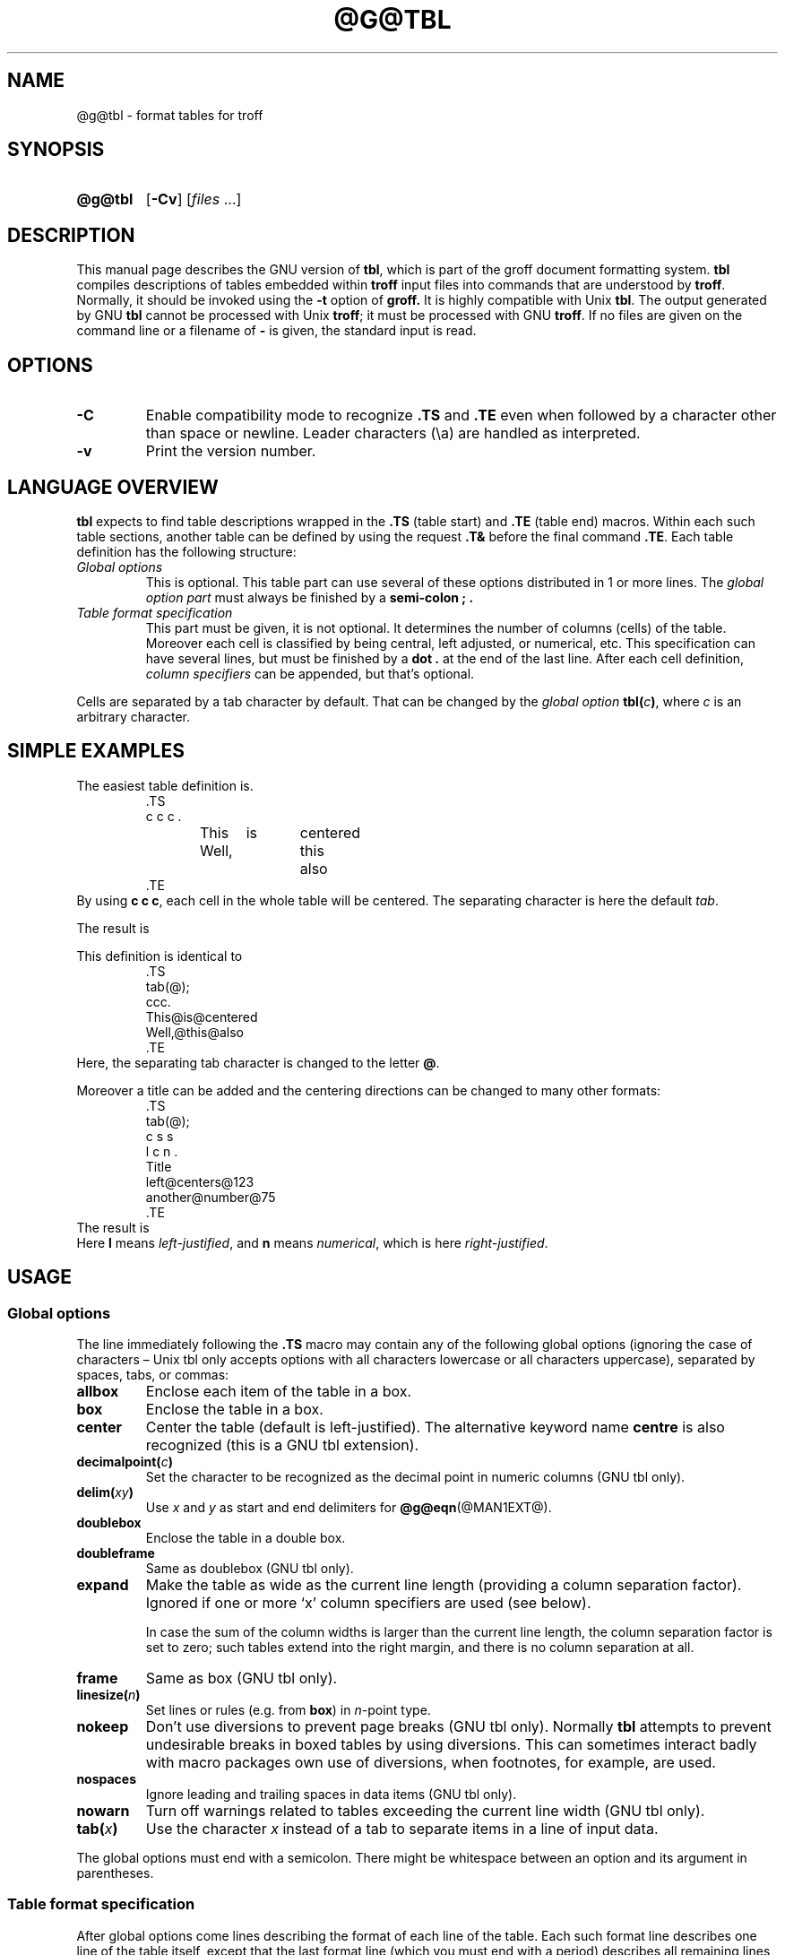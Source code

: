 '\" t
.TH @G@TBL @MAN1EXT@ "@MDATE@" "groff @VERSION@"
.SH NAME
@g@tbl \- format tables for troff
.
.
.\" Save and disable compatibility mode (for, e.g., Solaris 10/11).
.do nr tbl_C \n[.C]
.cp 0
.
.
.\" license
.\"
.\" Copyright (C) 1989-2014 Free Software Foundation, Inc.
.\"
.\" Permission is granted to make and distribute verbatim copies of this
.\" manual provided the copyright notice and this permission notice are
.\" preserved on all copies.
.\"
.\" Permission is granted to copy and distribute modified versions of
.\" this manual under the conditions for verbatim copying, provided that
.\" the entire resulting derived work is distributed under the terms of
.\" a permission notice identical to this one.
.\"
.\" Permission is granted to copy and distribute translations of this
.\" manual into another language, under the above conditions for
.\" modified versions, except that this permission notice may be
.\" included in translations approved by the Free Software Foundation
.\" instead of in the original English.
.
.
.\" Bernd Warken <groff-bernd.warken-72@web.de> added simple examples.
.\" ====================================================================
.SH SYNOPSIS
.\" ====================================================================
.
.SY @g@tbl
.OP \-Cv
.RI [ files\~ .\|.\|.]
.YS
.
.
.\" ====================================================================
.SH DESCRIPTION
.\" ====================================================================
.
This manual page describes the GNU version of
.BR tbl ,
which is part of the groff document formatting system.
.
.B tbl
compiles descriptions of tables embedded within
.B troff
input files into commands that are understood by
.BR troff .
.
Normally, it should be invoked using the
.B \-t
option of
.B groff.
.
It is highly compatible with Unix
.BR tbl .
.
The output generated by GNU
.B tbl
cannot be processed with Unix
.BR troff ;
it must be processed with GNU
.BR troff .
.
If no files are given on the command line or a filename of
.B \-
is given, the standard input is read.
.
.
.\" ====================================================================
.SH OPTIONS
.\" ====================================================================
.
.TP
.B \-C
Enable compatibility mode to
recognize
.B .TS
and
.B .TE
even when followed by a character other than space or newline.
.
Leader characters (\[rs]a) are handled as interpreted.
.
.TP
.B \-v
Print the version number.
.
.
.\" ====================================================================
.SH "LANGUAGE OVERVIEW"
.\" ====================================================================
.
.B tbl
expects to find table descriptions wrapped in the
.B .TS
(table start) and
.B .TE
(table end) macros.
.
Within each such table sections, another table can be defined by
using the request
.B .T&
before the final command
.BR .TE .
.
Each table definition has the following structure:
.
.TP
.I Global options
This is optional.
.
This table part can use several of these options distributed in 1 or
more lines.
.
The
.I global option part
must always be finished by a
.B "semi-colon ;" .
.
.TP
.I Table format specification
.
This part must be given, it is not optional.
.
It determines the number of columns (cells) of the table.
.
Moreover each cell is classified by being central, left adjusted, or
numerical, etc.
.
This specification can have several lines, but must be finished by a
.B dot .
at the end of the last line.
.
After each cell definition,
.I column specifiers
can be appended, but that's optional.
.
.
.P
Cells are separated by a tab character by default.
.
That can be changed by the
.I global option
.BI tbl( c ) \fR,
where
.I c
is an arbitrary character.
.
.
.\" ====================================================================
.SH "SIMPLE EXAMPLES"
.\" ====================================================================
.
The easiest table definition is.
.RS
.EX
\&.TS
c c c .
This	is	centered
Well,	this	also
\&.TE
.EE
.RE
.
.
By using
.B c c
.BR c ,
each cell in the whole table will be centered.
.
The separating character is here the default
.IR tab .
.
.
.P
The result is
.RS
.TS
c c c .
This	is	centered
Well,	this	also
.TE
.RE
.
.
.P
This definition is identical to
.RS
.EX
\&.TS
tab(@);
ccc.
This@is@centered
Well,@this@also
\&.TE
.EE
.RE
.
Here, the separating tab character is changed to the letter
.BR @ .
.
.
.P
Moreover a title can be added and the centering directions can be
changed to many other formats:
.RS
.EX
\&.TS
tab(@);
c s s
l c n .
Title
left@centers@123
another@number@75
\&.TE
.EE
.RE
.
The result is
.RS
.TS
tab(@);
c s s
l c n .
Title
left@centers@123
another@number@75
.TE
.RE
.
Here
.B l
means
.IR left\-justified ,
and
.B n
means
.IR numerical ,
which is here
.IR right\-justified .
.
.
.\" ====================================================================
.SH USAGE
.
.\" ====================================================================
.SS Global options
.\" ====================================================================
.
The line immediately following the
.B .TS
macro may contain any of the following global options (ignoring the
case of characters \[en] Unix tbl only accepts options with all
characters lowercase or all characters uppercase), separated by
spaces, tabs, or commas:
.
.TP
.B allbox
Enclose each item of the table in a box.
.
.TP
.B box
Enclose the table in a box.
.
.TP
.B center
Center the table (default is left-justified).
.
The alternative keyword name
.B centre
is also recognized (this is a GNU tbl extension).
.
.TP
.BI decimalpoint( c )
Set the character to be recognized as the decimal point in numeric
columns (GNU tbl only).
.
.TP
.BI delim( xy )
Use
.I x
and\~\c
.I y
as start and end delimiters for
.BR @g@eqn (@MAN1EXT@).
.
.TP
.B doublebox
Enclose the table in a double box.
.
.TP
.B doubleframe
Same as doublebox (GNU tbl only).
.
.TP
.B expand
Make the table as wide as the current line length (providing a column
separation factor).
.
Ignored if one or more \[oq]x\[cq] column specifiers are used (see
below).
.
.IP
In case the sum of the column widths is larger than the current line length,
the column separation factor is set to zero; such tables extend into the
right margin, and there is no column separation at all.
.
.TP
.B frame
Same as box (GNU tbl only).
.
.TP
.BI linesize( n )
Set lines or rules (e.g.\& from
.BR box )
in
.IR n -point
type.
.
.TP
.B nokeep
Don't use diversions to prevent page breaks (GNU tbl only).
.
Normally
.B tbl
attempts to prevent undesirable breaks in boxed tables by using diversions.
.
This can sometimes interact badly with macro packages own use of
diversions, when footnotes, for example, are used.
.
.TP
.B nospaces
Ignore leading and trailing spaces in data items (GNU tbl only).
.
.TP
.B nowarn
Turn off warnings related to tables exceeding the current line width
(GNU tbl only).
.
.TP
.BI tab( x )
Use the character
.I x
instead of a tab to separate items in a line of input data.
.
.
.LP
The global options must end with a semicolon.
.
There might be whitespace between an option and its argument in
parentheses.
.
.
.\" ====================================================================
.SS Table format specification
.\" ====================================================================
.
After global options come lines describing the format of each line of
the table.
.
Each such format line describes one line of the table itself, except
that the last format line (which you must end with a period) describes
all remaining lines of the table.
.
A single-key character describes each column of each line of the table.
Key characters can be separated by spaces or tabs.
.
You may run format specifications for multiple lines together on the
same line by separating them with commas.
.
.
.LP
You may follow each key character with specifiers that determine the
font and point size of the corresponding item, that determine column
width, inter-column spacing, etc.
.
.
.LP
The longest format line defines the number of columns in the table;
missing format descriptors at the end of format lines are assumed to
be\~\c
.BR L .
.
Extra columns in the data (which have no corresponding format entry)
are ignored.
.
.
.LP
The available key characters are:
.
.TP
.BR a , A
Center longest line in this column and then left-justifies all other
lines in this column with respect to that centered line.
.
The idea is to use such alphabetic subcolumns (hence the name of the
key character) in combination with\~
.BR L ;
they are called subcolumns because
.BR A \~items
are indented by\~1n relative to
.BR L \~entries.
.
Example:
.RS
.IP
.EX
\&.TS
\&tab(;);
\&ln,an.
\&item one;1
\&subitem two;2
\&subitem three;3
\&.T&
\&ln,an.
\&item eleven;11
\&subitem twentytwo;22
\&subitem thirtythree;33
\&.TE
.EE
.RE
.
.IP
Result:
.
.RS
.IP
.TS
tab(;);
ln,an.
item one;1
subitem two;2
subitem three;3
.T&
ln,an.
item eleven;11
subitem twentytwo;22
subitem thirtythree;33
.TE
.RE
.
.TP
.BR c , C
Center item within the column.
.
.TP
.BR l , L
Left-justify item within the column.
.
.TP
.BR n , N
Numerically justify item in the column: Units positions of numbers are
aligned vertically.
.
If there is one or more dots adjacent to a digit, use the rightmost one for
vertical alignment.
.
If there is no dot, use the rightmost digit for vertical alignment;
otherwise, center the item within the column.
.
Alignment can be forced to a certain position using \[oq]\[rs]&\[cq];
if there is one or more instances of this special (non-printing)
character present within the data, use the leftmost one for alignment.
.
Example:
.RS
.IP
.EX
\&.TS
\&n.
\&1
\&1.5
\&1.5.3
\&abcde
\&a\[rs]&bcde
\&.TE
.EE
.RE
.
.IP
Result:
.
.RS
.IP
.TS
n.
1
1.5
1.5.3
abcde
a\&bcde
.TE
.RE
.
.IP
If numerical entries are combined with
.B L
or
.BR R \~entries
\[en] this can happen if the table format is changed with
.B .T&
\%\[en]
center the widest
.I number
(of the data entered under the
.BR N \~specifier
regime) relative to the widest
.B L
or
.BR R \~entry,
preserving the alignment of all numerical entries.
.
Contrary to
.BR A \~type
entries, there is no extra indentation.
.
.IP
Using equations (to be processed with
.BR eqn )
within columns which use the
.BR N \~specifier
is problematic in most cases due to
.BR tbl 's
algorithm for finding the vertical alignment, as described above.
.
Using the global
.B delim
option, however, it is possible to make
.B tbl
ignore the data within
.B eqn
delimiters for that purpose.
.
.
.TP
.BR r , R
Right-justify item within the column.
.
.TP
.BR s , S
Span previous item on the left into this column.
.
Not allowed for the first column.
.
.TP
.B ^
Span down entry from previous row in this column.
.
Not allowed for the first row.
.
.TP
.BR _ , -
Replace this entry with a horizontal line.
.
Note that \[oq]_\[cq] and \[oq]-\[cq] can be used for table fields only,
not for column separator lines.
.
.TP
.B =
.
Replace this entry with a double horizontal line.
.
Note that \[oq]=\[cq] can be used for table fields only,
not for column separator lines.
.
.TP
.B |
The corresponding column becomes a vertical rule (if two of these are
adjacent, a double vertical rule).
.
.
.LP
A vertical bar to the left of the first key letter or to the right of
the last one produces a line at the edge of the table.
.
.
.LP
To change the data format within a table, use the
.B .T&
command (at the start of a line).
.
It is followed by format and data lines (but no global options)
similar to the
.B .TS
request.
.
.
.\" ====================================================================
.SS Column specifiers
.\" ====================================================================
.
Here are the specifiers that can appear in suffixes to column key
letters (in any order):
.
.TP
.BR b , B
Short form of
.B fB
(make affected entries bold).
.
.TP
.BR d , D
Start an item that vertically spans rows,
using the \[oq]^\[cq] column specifier or \[oq]\[rs]^\[cq] data item,
at the bottom of its range rather
than vertically centering it (GNU tbl only).
.
Example:
.RS
.IP
.EX
\&.TS
\&tab(;) allbox;
\&l l
\&l ld
\&r ^
\&l rd.
\&0000;foobar
\&T{
\&1111
\&.br
\&2222
\&T};foo
\&r;
\&T{
\&3333
\&.br
\&4444
\&T};bar
\&\[rs]^;\[rs]^
\&.TE
.EE
.RE
.
.IP
Result:
.
.RS
.IP
.TS
tab(;) allbox;
l l
l ld
r ^
l rd.
0000;foobar
T{
1111
.br
2222
T};foo
r;
T{
3333
.br
4444
T};bar
\^;\^
.TE
.RE
.
.TP
.BR e , E
Make equally-spaced columns.
.
All columns marked with this specifier get the same width; this happens
after the affected column widths have been computed (this means that the
largest width value rules).
.
.TP
.BR f , F
Either of these specifiers may be followed by a font name (either one or two
characters long), font number (a single digit), or long name in parentheses
(the last form is a GNU tbl extension).
.
A one-letter font name must be separated by one or more blanks from whatever
follows.
.
.TP
.BR i , I
Short form of
.B fI
(make affected entries italic).
.
.TP
.BR m , M
This is a GNU tbl extension.
.
Either of these specifiers may be followed by a macro name
(either one or two characters long),
or long name in parentheses.
.
A one-letter macro name must be separated by one or more blanks from
whatever follows.
.
The macro which name can be specified here must be defined before
creating the table.
.
It is called just before the table's cell text is output.
.
As implemented currently, this macro is only called if block input is
used, that is, text between \[oq]T{\[cq] and \[oq]T}\[cq].
.
The macro should contain only simple
.B troff
requests to change the text block formatting, like text adjustment,
hyphenation, size, or font.
.
The macro is called
.I after
other cell modifications like
.BR b ,
.B f
or
.B v
are output.
.
Thus the macro can overwrite other modification specifiers.
.
.TP
.BR p , P
Followed by a number, this does a point size change for the affected fields.
.
If signed, the current point size is incremented or decremented (using
a signed number instead of a signed digit is a GNU tbl extension).
.
A point size specifier followed by a column separation number must be
separated by one or more blanks.
.
.TP
.BR t , T
Start an item vertically spanning rows at the top of its range rather than
vertically centering it.
.
.TP
.BR u , U
Move the corresponding column up one half-line.
.
.TP
.BR v , V
Followed by a number, this indicates the vertical line spacing to be
used in a multi-line table entry.
.
If signed, the current vertical line spacing is incremented or
decremented (using a signed number instead of a signed digit is a GNU
tbl extension).
.
A vertical line spacing specifier followed by a column separation
number must be separated by one or more blanks.
.
No effect if the corresponding table entry isn't a text block.
.
.TP
.BR w , W
Minimum column width value.
Must be followed either by a
.BR @g@troff (@MAN1EXT@)
width expression in parentheses or a unitless integer.
.
If no unit is given, en units are used.
.
Also used as the default line length for included text blocks.
.
If used multiple times to specify the width for a particular column,
the last entry takes effect.
.
.TP
.BR x , X
An expanded column.
.
After computing all column widths without an
.BR x \~specifier,
use the remaining line width for this column.
.
If there is more than one expanded column, distribute the remaining
horizontal space evenly among the affected columns (this is a GNU
extension).
.
This feature has the same effect as specifying a minimum column width.
.
.TP
.BR z , Z
Ignore the corresponding column for width-calculation purposes, this
is, don't use the fields but only the specifiers of this column to
compute its width.
.
.
.LP
A number suffix on a key character is interpreted as a column
separation in en units (multiplied in proportion if the
.B expand
option is on \[en] in case of overfull tables this might be zero).
.
Default separation is 3n.
.
.
.LP
The column
.RB specifier\~ x
is mutually exclusive with
.B e
.RB and\~ w
(but
.B e
is not mutually exclusive
.RB with\~ w );
if specified multiple times for a particular column, the last entry takes
effect:
.BR x \~unsets
both
.B e
.RB and\~ w ,
while either
.B e
or
.B w
.RB overrides\~ x .
.
.
.\" ====================================================================
.SS Table data
.\" ====================================================================
.
The format lines are followed by lines containing the actual data for the
table, followed finally by
.BR .TE .
.
Within such data lines, items are normally separated by tab characters
(or the character specified with the
.B tab
option).
.
Long input lines can be broken across multiple lines if the last
character on the line is \[oq]\[rs]\[cq] (which vanishes after
concatenation).
.
.
.LP
Note that
.B @g@tbl
computes the column widths line by line, applying \[rs]w on each entry
which isn't a text block.
.
As a consequence, constructions like
.IP
.EX
\&.TS
\&c,l.
\&\[rs]s[20]MM
\&MMMM
\&.TE
.EE
.
.LP
fail; you must either say
.IP
.EX
\&.TS
\&cp20,lp20.
\&MM
\&MMMM
\&.TE
.EE
.
.LP
or
.
.IP
.EX
\&.TS
\&c,l.
\&\[rs]s[20]MM
\&\[rs]s[20]MMMM
\&.TE
.EE
.
.
.LP
A dot starting a line, followed by anything but a digit is handled as
a troff command, passed through without changes.
.
The table position is unchanged in this case.
.
.
.LP
If a data line consists of only \[oq]_\[cq] or \[oq]=\[cq], a single
or double line, respectively, is drawn across the table at that point;
if a single item in a data line consists of only \[oq]_\[cq] or
\[oq]=\[cq], then that item is replaced by a single or double line,
joining its neighbours.
.
If a data item consists only of \[oq]\[rs]_\[cq] or \[oq]\[rs]=\[cq],
a single or double line, respectively, is drawn across the field at
that point which does not join its neighbours.
.
.
.LP
A data item consisting only of \[oq]\[rs]Rx\[cq] (\[oq]x\[cq] any
character) is replaced by repetitions of character \[oq]x\[cq] as wide
as the column (not joining its neighbours).
.
.
.LP
A data item consisting only of \[oq]\[rs]^\[cq] indicates that the
field immediately above spans downward over this row.
.
.
.\" ====================================================================
.SS Text blocks
.\" ====================================================================
.
A text block can be used to enter data as a single entry which would
be too long as a simple string between tabs.
.
It is started with \[oq]T{\[cq] and closed with \[oq]T}\[cq].
.
The former must end a line, and the latter must start a line, probably
followed by other data columns (separated with tabs or the character
given with the
.B tab
global option).
.
.
.LP
By default, the text block is formatted with the settings which were
active before entering the table, possibly overridden by the
.BR m ,
.BR v ,
and
.B w
tbl specifiers.
.
For example, to make all text blocks ragged-right, insert
.B .na
right before the starting
.B .TS
(and
.B .ad
after the table).
.
.
.LP
If either \[oq]w\[cq] or \[oq]x[cq] specifiers are not given for
.I all
columns of a text block span, the default length of the text block (to
be more precise, the line length used to process the text block
diversion) is computed as L\[tmu]C/(N+1), where \[oq]L\[cq] is the
current line length, \[oq]C\[cq] the number of columns spanned by the
text block, and \[oq]N\[cq] the total number of columns in the table.
.
Note, however, that the actual diversion width as returned in register
.B \[rs]n[dl]
is used eventually as the text block width.
.
If necessary, you can also control the text block width with a direct
insertion of a
.B .ll
request right after \[oq]T{\[cq].
.
.
.\" ====================================================================
.SS Miscellaneous
.\" ====================================================================
.
The number register
.B \[rs]n[TW]
holds the table width; it can't be used within the table itself
but is defined right before calling
.B .TE
so that this macro can make use of it.
.
.
.LP
.B tbl
also defines a macro
.B .T#
which produces the bottom and side lines of a boxed table.
.
While
.B tbl
does call this macro itself at the end of the table, it can be used by
macro packages to create boxes for multi-page tables by calling it within the
page footer.
.
An example of this is shown by the
.B \-ms
macros which provide this functionality if a table starts with
.B .TS\ H
instead of the standard call to the
.B .TS
macro.
.
.
.\" ====================================================================
.SH "INTERACTION WITH @G@EQN"
.\" ====================================================================
.
.BR @g@tbl (@MAN1EXT@)
should always be called before
.BR @g@eqn (@MAN1EXT@)
.RB ( groff (@MAN1EXT@)
automatically takes care of the correct order of preprocessors).
.
.
.\" ====================================================================
.SH "GNU TBL ENHANCEMENTS"
.\" ====================================================================
.
There is no limit on the number of columns in a table, nor any limit on the
number of text blocks.
.
All the lines of a table are considered in deciding column widths, not just
the first 200.
.
Table continuation
.RB ( .T& )
lines are not restricted to the first 200 lines.
.
.
.LP
Numeric and alphabetic items may appear in the same column.
.
.
.LP
Numeric and alphabetic items may span horizontally.
.
.
.LP
.B @g@tbl
uses register, string, macro and diversion names beginning with the digit\~\c
.BR 3 .
.
When using
.B @g@tbl
you should avoid using any names beginning with a\~\c
.BR 3 .
.
.
.\" ====================================================================
.SH "GNU TBL WITHIN MACROS"
.\" ====================================================================
.
Since
.B @g@tbl
defines its own macros (right before each table) it is necessary to use
an \[oq]end-of-macro\[cq] macro.
.
Additionally, the escape character has to be switched off.
.
Here an example.
.IP
.EX
\&.eo
\&.de ATABLE ..
\&.TS
\&allbox tab(;);
\&cl.
\&\[rs]$1;\[rs]$2
\&.TE
\&...
\&.ec
\&.ATABLE A table
\&.ATABLE Another table
\&.ATABLE And \[dq]another one\[dq]
.EE
.
.
.LP
Note, however, that not all features of
.B @g@tbl
can be wrapped into a macro because
.B @g@tbl
sees the input earlier than
.BR @g@troff .
.
For example, number formatting with vertically aligned decimal points
fails if those numbers are passed on as macro parameters because
decimal point alignment is handled by
.B @g@tbl
itself: It only sees \[oq]\[rs]$1\[cq], \[oq]\[rs]$2\[cq], etc., and
therefore can't recognize the decimal point.
.
.
.\" ====================================================================
.SH BUGS
.\" ====================================================================
.
You should use
.BR .TS\ H / .TH
in conjunction with a supporting macro package for
.I all
multi-page boxed tables.
.
If there is no header that you wish to appear at the top of each page
of the table, place the
.B .TH
line immediately after the format section.
.
Do not enclose a multi-page table within keep/release macros,
or divert it in any other way.
.
.
.LP
A text block within a table must be able to fit on one page.
.
.
.LP
The
.B bp
request cannot be used to force a page-break in a multi-page table.
.
Instead, define
.B BP
as follows
.
.IP
.EX
\&.de BP
\&.  ie '\[rs]\[rs]n(.z'' .bp \[rs]\[rs]$1
\&.  el \[rs]!.BP \[rs]\[rs]$1
\&..
.EE
.
.
.LP
and use
.B BP
instead of
.BR bp .
.
.
.LP
Using \[rs]a directly in a table to get leaders does not work (except in
compatibility mode).
.
This is correct behaviour: \[rs]a is an
.B uninterpreted
leader.
.
To get leaders use a real leader, either by using a control A or like
this:
.
.IP
.EX
\&.ds a \[rs]a
\&.TS
\&tab(;);
\&lw(1i) l.
\&A\[rs]*a;B
\&.TE
.EE
.
.
.LP
A leading and/or trailing \[oq]|\[cq] in a format line, such as
.
.IP
.EX
|l r|.
.EE
.
.
.LP
gives output which has a 1n\~space between the resulting
bordering vertical rule and the content of the adjacent column,
as in
.
.IP
.EX
\&.TS
\&tab(#);
\&|l r|.
\&left column#right column
\&.TE
.EE
.
.
.LP
If it is desired to have zero space (so that the rule touches
the content), this can be achieved by introducing extra \[lq]dummy\[rq]
columns, with no content and zero separation, before and/or after,
as in
.
.IP
.EX
\&.TS
\&tab(#);
\&r0|l r0|l.
\&#left column#right column#
\&.TE
.EE
.
.
.LP
The resulting \[lq]dummy\[rq] columns are invisible and have zero width;
note that such columns usually don't work with TTY devices.
.
.
.\" ====================================================================
.SH REFERENCE
.\" ====================================================================
Lesk, M.E.: "TBL \[en] A Program to Format Tables".
For copyright reasons it cannot be included in the groff distribution,
but copies can be found with a title search on the World Wide Web.
.
.
.\" ====================================================================
.SH "SEE ALSO"
.\" ====================================================================
.BR groff (@MAN1EXT@),
.BR @g@troff (@MAN1EXT@)
.
.
.\" Restore compatibility mode (for, e.g., Solaris 10/11).
.cp \n[tbl_C]
.
.
.\" Local Variables:
.\" mode: nroff
.\" End:
.\" vim: set filetype=groff:
